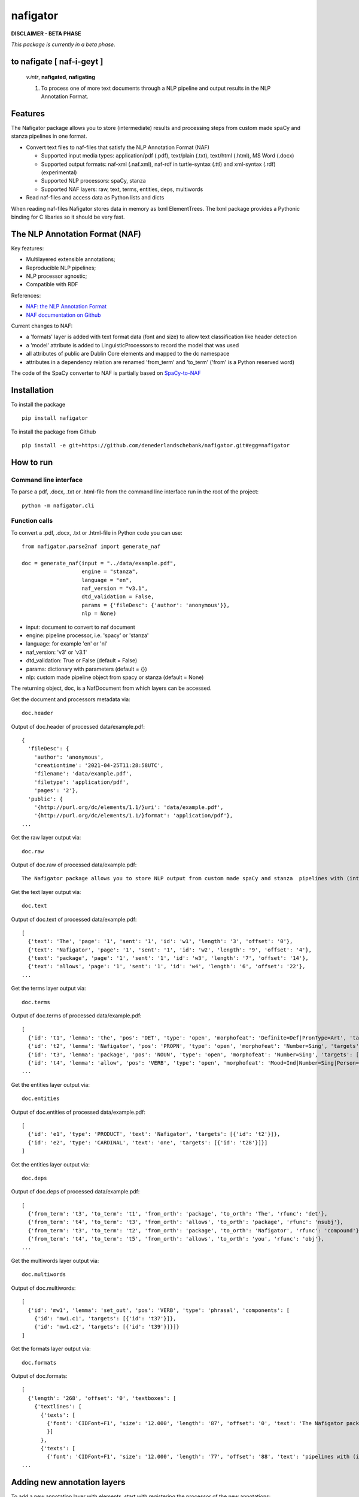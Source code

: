 =========
nafigator
=========


.. image:: https://img.shields.io/pypi/v/nafigator.svg
        :target: https://pypi.python.org/pypi/nafigator

.. image:: https://img.shields.io/badge/License-MIT-yellow.svg
        :target: https://opensource.org/licenses/MIT
        :alt: License: MIT

.. image:: https://img.shields.io/badge/code%20style-black-000000.svg
        :target: https://github.com/psf/black
        :alt: Code style: black

**DISCLAIMER - BETA PHASE**

*This package is currently in a beta phase.*

to nafigate [ **naf**-i-geyt ]
------------------------------

    *v.intr*, **nafigated**, **nafigating**

    1. To process one of more text documents through a NLP pipeline and output results in the NLP Annotation Format.


Features
--------

The Nafigator package allows you to store (intermediate) results and processing steps from custom made spaCy and stanza pipelines in one format.

* Convert text files to naf-files that satisfy the NLP Annotation Format (NAF)

  - Supported input media types: application/pdf (.pdf), text/plain (.txt), text/html (.html), MS Word (.docx)

  - Supported output formats: naf-xml (.naf.xml), naf-rdf in turtle-syntax (.ttl) and xml-syntax (.rdf) (experimental)

  - Supported NLP processors: spaCy, stanza

  - Supported NAF layers: raw, text, terms, entities, deps, multiwords

* Read naf-files and access data as Python lists and dicts

When reading naf-files Nafigator stores data in memory as lxml ElementTrees. The lxml package provides a Pythonic binding for C libaries so it should be very fast.

The NLP Annotation Format (NAF)
-------------------------------

Key features:

* Multilayered extensible annotations;

* Reproducible NLP pipelines;

* NLP processor agnostic;

* Compatible with RDF

References:

* `NAF: the NLP Annotation Format <http://newsreader-project.eu/files/2013/01/techreport.pdf>`_

* `NAF documentation on Github <https://github.com/newsreader/NAF>`_


Current changes to NAF:

* a 'formats' layer is added with text format data (font and size) to allow text classification like header detection

* a 'model' attribute is added to LinguisticProcessors to record the model that was used

* all attributes of public are Dublin Core elements and mapped to the dc namespace

* attributes in a dependency relation are renamed 'from_term' and 'to_term' ('from' is a Python reserved word)

The code of the SpaCy converter to NAF is partially based on `SpaCy-to-NAF <https://github.com/cltl/SpaCy-to-NAF>`_

Installation
------------

To install the package

::

    pip install nafigator

To install the package from Github

::

    pip install -e git+https://github.com/denederlandschebank/nafigator.git#egg=nafigator


How to run
----------

Command line interface
~~~~~~~~~~~~~~~~~~~~~~

To parse a pdf, .docx, .txt or .html-file from the command line interface run in the root of the project::

    python -m nafigator.cli


Function calls
~~~~~~~~~~~~~~

To convert a .pdf, .docx, .txt or .html-file in Python code you can use: ::

    from nafigator.parse2naf import generate_naf

    doc = generate_naf(input = "../data/example.pdf",
                       engine = "stanza",
                       language = "en",
                       naf_version = "v3.1",
                       dtd_validation = False,
                       params = {'fileDesc': {'author': 'anonymous'}},
                       nlp = None)

- input: document to convert to naf document
- engine: pipeline processor, i.e. 'spacy' or 'stanza'
- language: for example 'en' or 'nl'
- naf_version: 'v3' or 'v3.1'
- dtd_validation: True or False (default = False)
- params: dictionary with parameters (default = {}) 
- nlp: custom made pipeline object from spacy or stanza (default = None)

The returning object, doc, is a NafDocument from which layers can be accessed.

Get the document and processors metadata via::

    doc.header

Output of doc.header of processed data/example.pdf::

  {
    'fileDesc': {
      'author': 'anonymous',
      'creationtime': '2021-04-25T11:28:58UTC', 
      'filename': 'data/example.pdf', 
      'filetype': 'application/pdf', 
      'pages': '2'}, 
    'public': {
      '{http://purl.org/dc/elements/1.1/}uri': 'data/example.pdf',
      '{http://purl.org/dc/elements/1.1/}format': 'application/pdf'}, 
  ...

Get the raw layer output via::

  doc.raw

Output of doc.raw of processed data/example.pdf::

  The Nafigator package allows you to store NLP output from custom made spaCy and stanza  pipelines with (intermediate) results and all processing steps in one format.  Multiwords like in 'we have set that out below' are recognized (depending on your NLP  processor).

Get the text layer output via::

  doc.text

Output of doc.text of processed data/example.pdf::

  [
    {'text': 'The', 'page': '1', 'sent': '1', 'id': 'w1', 'length': '3', 'offset': '0'}, 
    {'text': 'Nafigator', 'page': '1', 'sent': '1', 'id': 'w2', 'length': '9', 'offset': '4'}, 
    {'text': 'package', 'page': '1', 'sent': '1', 'id': 'w3', 'length': '7', 'offset': '14'}, 
    {'text': 'allows', 'page': '1', 'sent': '1', 'id': 'w4', 'length': '6', 'offset': '22'}, 
  ...

Get the terms layer output via::

  doc.terms

Output of doc.terms of processed data/example.pdf::

  [
    {'id': 't1', 'lemma': 'the', 'pos': 'DET', 'type': 'open', 'morphofeat': 'Definite=Def|PronType=Art', 'targets': [{'id': 'w1'}]}, 
    {'id': 't2', 'lemma': 'Nafigator', 'pos': 'PROPN', 'type': 'open', 'morphofeat': 'Number=Sing', 'targets': [{'id': 'w2'}]}, 
    {'id': 't3', 'lemma': 'package', 'pos': 'NOUN', 'type': 'open', 'morphofeat': 'Number=Sing', 'targets': [{'id': 'w3'}]}, 
    {'id': 't4', 'lemma': 'allow', 'pos': 'VERB', 'type': 'open', 'morphofeat': 'Mood=Ind|Number=Sing|Person=3|Tense=Pres|VerbForm=Fin',    
  ...

Get the entities layer output via::

  doc.entities

Output of doc.entities of processed data/example.pdf::

  [
    {'id': 'e1', 'type': 'PRODUCT', 'text': 'Nafigator', 'targets': [{'id': 't2'}]},
    {'id': 'e2', 'type': 'CARDINAL', 'text': 'one', 'targets': [{'id': 't28'}]}]
  ]

Get the entities layer output via::

    doc.deps

Output of doc.deps of processed data/example.pdf::

  [
    {'from_term': 't3', 'to_term': 't1', 'from_orth': 'package', 'to_orth': 'The', 'rfunc': 'det'}, 
    {'from_term': 't4', 'to_term': 't3', 'from_orth': 'allows', 'to_orth': 'package', 'rfunc': 'nsubj'}, 
    {'from_term': 't3', 'to_term': 't2', 'from_orth': 'package', 'to_orth': 'Nafigator', 'rfunc': 'compound'}, 
    {'from_term': 't4', 'to_term': 't5', 'from_orth': 'allows', 'to_orth': 'you', 'rfunc': 'obj'},
  ...

Get the multiwords layer output via::

  doc.multiwords

Output of doc.multiwords::

  [
    {'id': 'mw1', 'lemma': 'set_out', 'pos': 'VERB', 'type': 'phrasal', 'components': [
      {'id': 'mw1.c1', 'targets': [{'id': 't37'}]}, 
      {'id': 'mw1.c2', 'targets': [{'id': 't39'}]}]}
  ]

Get the formats layer output via::

  doc.formats

Output of doc.formats::

  [ 
    {'length': '268', 'offset': '0', 'textboxes': [
      {'textlines': [
        {'texts': [
          {'font': 'CIDFont+F1', 'size': '12.000', 'length': '87', 'offset': '0', 'text': 'The Nafigator package allows you to store NLP output from custom made spaCy and stanza '
          }]
        }, 
        {'texts': [
          {'font': 'CIDFont+F1', 'size': '12.000', 'length': '77', 'offset': '88', 'text': 'pipelines with (intermediate) results and all processing steps in one format.'
  ...


Adding new annotation layers
----------------------------

To add a new annotation layer with elements, start with registering the processor of the new annotations::

  lp = ProcessorElement(name="processorname", model="modelname", version="1.0", timestamp=None, beginTimestamp=None,   endTimestamp=None, hostname=None)

  doc.add_processor_element("recommendations", lp)

Then get the layer and add subelements::

  layer = doc.layer("recommendations")

  data_recommendation = {'id': "recommendation1", 'subjectivity': 0.5, 'polarity': 0.25, 'span': ['t37', 't39']}

  element = doc.subelement(element=layer, tag="recommendation", data=data_recommendation)

  doc.add_span_element(element=element, data=data_recommendation)

Retrieve the recommendations with::

  doc.recommendations


Convert NAF file to RDF in turtle syntax
~~~~~~~~~~~~~~~~~~~~~~~~~~~~~~~~~~~~~~~~~~~

Just run::

	python -m nafigator.convert2rdf

No ontology or vocabulary of NAF exists yet. For now, we map xml tags and attributes to RDF predicates using provisional prefixes and namespaces, for example base attributes are mapped to the prefix naf-base.

Below are some excerpts.

From the nafHeader::

	_:nafHeader
	    naf-base:hasFileDesc [
        	naf-fileDesc:hasCreationtime "2021-05-24T11:29:44UTC"^^xsd:dateTime ;
        	naf-fileDesc:hasFilename "data/example.pdf"^^rdf:XMLLiteral ;
        	naf-fileDesc:hasFiletype "application/pdf"^^rdf:XMLLiteral ;
    	] ;

A word::

	_:w1
	    xl:type naf-base:wordform ;
	    naf-base:hasText """The"""^^rdf:XMLLiteral ;
	    naf-base:hasSent "1"^^xsd:integer ;
	    naf-base:hasPage "1"^^xsd:integer ;
	    naf-base:hasOffset "0"^^xsd:integer ;
	    naf-base:hasLength "3"^^xsd:integer .

A term::

	_:t1
	    xl:type naf-base:term ;
	    naf-base:hasType naf-base:close ;
	    naf-base:hasLemma "the" ;
	    naf-base:hasPos <http://purl.org/olia/olia.owl#Determiner> ;
	    naf-morphofeat:hasDefinite "Def" ;
	    naf-morphofeat:hasPronType "Art" ;
	    naf-base:hasSpan [
        	naf-base:ref _:w1
    	] .

An entity::

	_:e1
	    xl:type naf-base:entity ;
	    naf-base:hasType naf-entity:PRODUCT ;
	    naf-base:hasSpan [
        	naf-base:ref _:t2
    	] .

A dependency::

	_:t3 naf-rfunc:det _:t1

